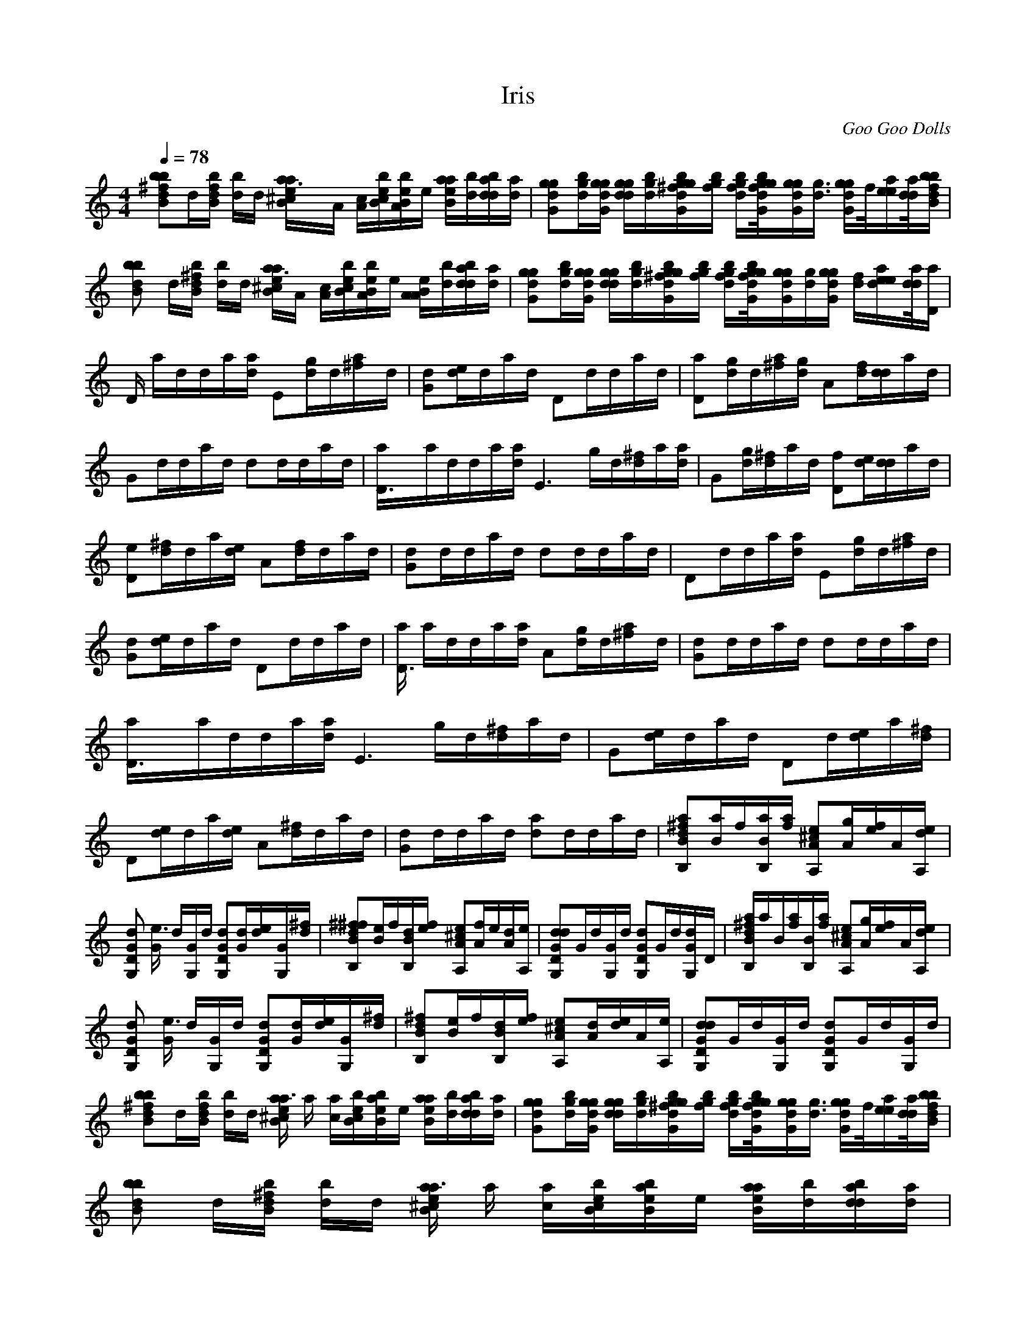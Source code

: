 X:1     
T:Iris     
C:Goo Goo Dolls     
N:   
Q:1/4=78     
M:4/4     
L:1/8     
K:C
[db^fbB]d/[f/B/b/d/] [d/b/]d/ [a3B/^c/e/a/]a,/ [a,/c/][B/b/c/e/][B/b/a,/e/]e/ [B/a/a/e/][d/b/][b/d/a/d/][d/a/] |[gdGg][g/b/d/][d/g/G/g/] [d/d/g/g/][b/d/g/][G/g/^f/d/b/g/][g/b/f/] [g/f/d/b/][f//d//g//G//b//g//][G/g/g/d/][g3/4d3/4] [d/G/g/g/]f//[a/e/e/][d//d//a//][f/b/d/B/b/] |
[bdBzb] d/[^f/B/d/b/] [d/b/]d/ [B/a3^c/e/a/]a,/ [c/a,/][b/e/c/B/][e/B/b/a,/]e/ [a,/B/e/a,/][b/d/][b/d/d/a/][a/d/] |[Ggdg][g/d/b/][G/d/g/g/] [g/d/d/g/][g/d/b/][^f/g/d/G/g/b/][f/g/b/] [g/d/f/b/][g//f//G//b//d//g//][G/g/g/d/][g/d/][d/G/g/g/] [d/f/][d/a/e/e/][d//d//a//][a/D/] |
[z/D/] a/d/d/a/[a/d/] E[g/d/]d/[^fa/]d/ |[Gd][e/d/]d/a/d/ Dd/d/a/d/ |[Da][d/g/]d/[^f/a/][g/d/] A[d/f/][d/d/]a/d/ |Gd/d/a/d/ dd/d/a/d/ |[D3a/]a/d/d/a/[d/a/] [E3z/] g/d/[^f/d/]a/[d/a/] |G[d/g/][^f/d/]a/d/ [fD][d/e/][d/d/]a/d/ |
[eD][^f/d/]d/a/[d/e/] A[f/d/]d/a/d/ |[dG]d/d/a/d/ dd/d/a/d/ |Dd/d/a/[d/a/] E[d/g/]d/[a/^f]d/ |[dG][d/e/]d/a/d/ Dd/d/a/d/ |[a/D3] a/d/d/a/[d/a/] A[d/g/]d/[^fa/]d/ |[Gd]d/d/a/d/ dd/d/a/d/ |
[D3a/]a/d/d/a/[d/a/] [E3z/] g/d/[^f/d/]a/d/ |G[d/e/]d/a/d/ Dd/[d/e/]a/[d/^f/] |D[d/e/]d/a/[d/e/] A[d/^f/]d/a/d/ |[Gd]d/d/a/d/ [da]d/d/a/d/ |[BB,a^fd][a/B/]f/[a/B/B,/][f/a/] [^ceA,A][A/g/][e/f/]A/[A,/e/d/] |
[dG,GD] [G/e3] d/[G,/G/]d/ [DG,Gd][G/d/][d/e/][G/G,][^f/d/] |[B,^f^fBd][B/e/]f/[B,/d/B/][f/e/] [eA,A^c][f/A/]e/[A/d][A,/e/] |[G,DGdd]G/d/[G,/G/]d/ [G,GDd]G/d/[dG/G,]d,/ |[a/^f/d/B,/B/]a/B/[a/f/][B,/B/][f/a/] [A,eA^c][A/g/][e/f/]A/[e/d/A,/] |
[GDG,d] [G/e3] d/[G,/G/]d/ [DGG,d][G/d/][e/d/][G,G/][d/^f/] |[B,^fBd][e/B/]f/[B,/B/d/][f/e/] [A,^cAe][A/d/][d/e/]A/[A,/e/] |[G,DGdd]G/d/[G,/G/]d/ [G,DGd]G/d/[G/G,]d/ |
[Bbd^fb]d/[d/B/b/f/] [b/d/]d/ [^c/B/e/a/a3] a/ [a/c/][B/e/c/b/][B/a/e/b/]e/ [B/e/a/a/][b/d/][b/d/d/a/][a/d/] |[gGdg][b/d/g/][G/d/g/g/] [d/g/g/d/][g/d/b/][G/b/g/^f/d/g/][f/g/b/] [b/f/g/d/][f//d//G//b//g//g//][g/g/d/G/][d3/4g3/4] [G/g/d/g/]f//[e/a/e/][d//d//a//][b/b/B/f/d/] |
[bzBdb] d/[d/B/^f/b/] [b/d/]d/ [B/^c/e/a/a3] a/ [a/c/][c/B/e/b/][b/B/e/a/]e/ [a/e/a/B/][d/b/][d/d/b/a/][d/a/] |
[Ggdg][g/b/d/][g/G/g/d/][d/g/d/g/][b/g/d/] [g/g/G/d/b/^f/][f/g/b/][b/d/g/f/][d//b//f//g//g//G//][g/d/d/][d//g//d//]D/|Dd/d/a/d/ E[g/d/][^f/d/]a/d/ |Gd/d/a/d/ Dd/d/a/d/ |[aD][g/d/][d/^f/]a/d/ [gA][f/d/][d/d/]a/d/ |
Gd/d/a/d/ d[A/d/][A/d/]a/d/ |[D3a/]a/d/d/a/[d/a/] E[d/g/]d/[a/^f]d/ |[dG][d/e/]d/a/d/ Dd/[z/d3/2][e/a/][d,/^f/] |[Dd][d/e/]d/ [a/d4] [d,/e/] A [d,/^f2d,2] z/ [d,a/]g/ |[dGd6] d/d/a/d/ dd/d/a/d/ |
[BB,d^fad6] [B/a/]f/[B,/B/a/][a/f/] [^cA,Ae][A/g/][f/e/]A/[A,/e/d/] |[dG,GDd6] [G/e3] d/[G,/G/]d/ [GG,Dd][G/d/][d/e/][G,G/][d/^f/] |[d6B,Bd^f^f][B/e/]f/[B/B,/d,/][e/f/] [A,^cAe][A/f/]e/[d,A/][e/A,/] |
[G,GdDd6d2] G/d/[G,/G/]d/ [G,dDG]G/d/[G/G,d]d,/ |[B,/a/B/^f/d6d/]a/B/[f/a/][B,/B/][a/f/] [AA,e^c][A/g/][e/f/]A/[e/A,/d,/] |[d6G,GDd] [G/e3] d,/[G,/G/]d,/ [GG,Dd,][G/d,/][e/d,/][G,G/][d,/^f/] |
[d6BB,^fd][B/e/]f/[B,/B/d,/][f/e/] [AA,^ce][A/d,/][e/d,/]A/[A,/e/] |[d6DG,Gdd]G/d,/[G/G,/]d,/ [G,DGd,]G/d,/[G/G,]d,/ |[d6B,3/2d3/2b3/2][a/d,/]d,/[a/a/d,/] [^C3/2a3/2][a/d,/]d,/[a/d,/d,/a/] |[d6D3/2d3/2b3/2][a/b/d,/]d,/[a/d,/b/] d,3/2[a/d,/a/]d,/[a/a/d,/] |
[d6d3/2b3/2B,3/2][a/d,/d,/]d,/[a/d,/d,/] [^C3/2a3/2][a/d,/c/]d,/[c/a/d,/] |[d6G3/2d3/2b3/2][a/d,/b/]d,/[a/d,/b/] [d,3/2g3/2][a/d,/a/]d,/[a/a/d,/] |[d6B,3/2d3/2b3/2][a/d,/d,/]d,/[a/d,/d,/] [^C3/2a3/2][a/d,/c/]d,/[a/d,/c/] |
[d6G3/2d3/2b3/2][a/d,/b/]d,/[a/d,/b/] [d,3/2g3/2][a/d,/a/]d,/[a/d,/a/] |[d,6B,3/2d,3/2b3/2][a/d/d/]d/[a/d/d/] [^C3/2a3/2][a/d/c/]d/[a/d/c/] |[d6G3/2d3/2b3/2][a/d,/b/]d,/[a/d,/b/] [G3/2d,3/2g3/2][G/d,/a/d,/a/][G/d,/a/d,/a/][G/d,/a/d,/a/] |
[d,8B/^f/b/^f/b/][B/f/b/f/b/][B/f/b/f/b/][B3/2f3/2b3/2f3/2b3/2] [B/a/^c/e/a/][B/a/c/e/a/] [B/a/c/e/a/][Bacea][Bacea] [Bbfb][G/d/g/d/g/]|[d4d3/2g3/2d3/2G3/2g3/2][G/d,/g/d,/g/] [g2g/G2d,2^f2b2^f2d,6] [G/d,/g/d,/g/] z3/2 [f/d/d/f/g/G/b/][G/d/d/f/g/b/f/][b/d/d/g/G/f/f/] [g/g/G/d/d/][G/f/g/d/d/f/][dgdG] |
[^f/B/^f/b/b/d8] [B/f/b/f/b/][f/f/b/b/B/][b3/2f3/2f3/2b3/2B3/2] [B/a/a/^c/e/][a/B/a/c/e/] [a/B/e/c/a/][Bacea][Becaa] [Bbfb][d,/G/d,/g/g/]|[G3/2d,3/2g3/2g3/2d,3/2d,8] [G/g/d/g/d/] [d/g/d/G/g/][d/g/G/g/d/][d3/2G3/2d3/2g3/2b3/2^f3/2^f3/2] [f/G/b/d/f/g/d/][b/f/d/f/g/G/d/][f/g/d/d/G/b/f/] [d/g/d/g/G/][G/f/d/d/f/g/][dGdg] |
[B/^f/^f/b/b/d8] [f/b/f/B/b/][b/f/b/f/B/][B3/2f3/2b3/2f3/2b3/2] [a/e/a/B/^c/][c/a/e/B/a/] [B/a/a/c/e/][eacaB][acBae] [bfBb][d,/G/g/g/d,/]|[g3/2G3/2d,3/2g3/2d,3/2d,8] [G/g/d/g/d/] [G/d/g/d/g/][g/d/d/g/G/][^f3/2b3/2d3/2g3/2^f3/2G3/2d3/2] [g/b/d/f/f/G/d/][G/f/d/b/f/d/g/][d/G/f/b/d/f/g/] [G/d/g/d/g/][G/f/d/d/f/g/][dGgd] |
[b/^f/b/^f/d8B/][f/B/f/b/b/][B/f/b/f/b/][B3/2f3/2f3/2b3/2b3/2] [B/a/^c/e/a/][B/a/c/e/a/] [B/c/a/e/a/][Bacea][Bacea] [B3/2b3/2f3/2b3/2] |[d,/G/g/d,/g/d,8] [g/G/d/d/g/][G/d/g/d/g/][G/d/g/d/g/] [d/G/g/d/g/][G/d/g/d/g/][G/d/g/d/g/][G/d/g/d/g/] [G/d/g/d/g/][G/g/d/d/g/][G/d/g/d/g/][G/d/g/d/g/] [d/G/g/d/g/][G/d/g/d/g/][G/d/g/d/g/][G/d/g/d/g/] |
[A/D/d/a/d/d8] [D/A/d/a/d/][D/A/d/a/d/][D/A/d/a/d/] [A/D/d/a/d/][A/D/d/a/d/][D/A/d/a/d/][D/A/d/a/d/] [D/A/d/a/d/][d/D/A/a/d/][D/A/d/a/d/][D/A/d/a/d/] [A/D/d/a/d/][D/A/d/a/d/][D/A/d/a/d/][D/A/d/a/d/] |
[d/G/g/d/g/d8] [G/d/d/g/g/][G/d/g/d/g/][G/d/g/d/g/] [d/G/g/d/g/][d/G/g/d/g/][G/d/g/d/g/][G/d/g/d/g/] [G/d/g/d/g/][G/d/d/g/g/][G/d/g/d/g/][G/d/g/d/g/] [d/G/g/d/g/][G/d/g/d/g/][G/d/g/d/g/][G/d/g/d/g/] |
[^f/B/b/^f/b/d8] [B/f/b/f/b/][B/f/b/f/b/][B/f/b/f/b/] [B/f/b/f/b/][B/f/b/f/b/][B/f/b/f/b/][B/f/b/f/b/] [B/f/b/f/b/][B/f/b/f/b/][B/f/b/f/b/][B/f/b/f/b/] [B/f/b/f/b/][B/f/b/f/b/][B/f/b/f/b/][B/f/b/f/b/] |
[d,/G/g/d,/g/d,8] [G/d/g/d/g/][G/d/g/d/g/][G/d/g/d/g/] [G/g/d/g/d/][G/d/g/d/g/][G/d/g/d/g/][G/d/g/d/g/] [G/d/g/d/g/][G/d/g/d/g/][G/d/g/d/g/][G/d/g/d/g/] [d/G/g/d/g/][G/d/g/d/g/][G/d/g/d/g/][G/d/g/d/g/] |
[d8D/A/d/a/d/][D/A/d,/a/d,/][D/A/d,/a/d,/][D/A/d,/a/d,/] [D/A/d,/a/d,/][D/A/d,/a/d,/][D/A/d,/a/d,/][A/d,/a/D/d,/] [D/A/d,/a/d,/][D/A/d,/a/d,/][D/A/d,/a/d,/][D/A/d,/a/d,/] [A/D/d,/a/d,/][D/A/d,/a/d,/][D/A/d,/a/d,/][D/A/d,/a/d,/] |
[d,8B/b/^f/b/^f/][B/f/b/f/b/][B/f/b/f/b/][B/f/b/f/b/] [B/f/b/f/b/][B/f/b/f/b/][B/f/b/f/b/][f/b/f/b/B/] [B/f/b/f/b/][B/f/b/f/b/][B/f/b/f/b/][B/f/b/f/b/] [B/b/f/b/f/][B/f/b/f/b/][B/f/b/f/b/][f/b/f/B/b/] |
[d8B^fb^fb]B/[^cf^cf^c] B/[d,fd,fd,] B/[e/f/e/f/e/]B/B/ [f/a/d,/d,/f/a/d,/]B/[c/f/c/f/c/]B/ |[d,8G/d,/g/d,/g/][G/d/g/d/g/][G/d/g/d/g/][G/d/g/d/g/] [G/d/g/d/g/][G/d/g/d/g/][G/d/g/d/g/][G/d/g/d/g/] [d/g/d/g/G/][G/d/g/d/g/][G/d/g/d/g/][G/d/g/d/g/] [G/d/g/d/g/][G/d/g/d/g/][G/d/g/d/g/][G/d/g/d/g/] |
[d8D,/A/d/a/d/][D/A/d,/a/d,/][D/A/d,/a/d,/][D/A/d,/a/d,/] [D/A/d,/a/d,/][D/A/d,/a/d,/][D/A/d,/a/d,/][D/A/d,/a/d,/] [D/A/d,/a/d,/][D/A/d,/a/d,/][D/A/d,/a/d,/][D/A/d,/a/d,/] [D/A/d,/a/d,/][D/A/d,/a/d,/][D/A/d,/a/d,/][D/A/d,/a/d,/] |
[d,8B/^f/b/^f/b/][B/f/b/f/b/][B/f/b/f/b/][B/f/b/f/b/] [B/f/b/f/b/][B/f/b/f/b/][B/f/b/f/b/][B/f/b/f/b/] [B/f/b/f/b/][B/f/b/f/b/][B/f/b/f/b/][B/f/b/f/b/] [B/f/b/f/b/][B/f/b/f/b/][B/f/b/f/b/][B/f/b/f/b/] |
[d8B/^f/b/^f/b/]B/B/[A/f/a/f/a/] B/B/[G/f/g/f/g/]B/ B/[F/f/f/]B/B/ [E/e/f/g/][B/f/][D/d,/f/d,/]B/ |
[d,6B,3/2d,3/2b3/2][a/d/]d/[a/d/] ^C3/2[a/d/^f/]d/[a/d/] |[d6D,3/2d3/2][a/d,/]d,/[a/d,/] [D3/2d,3/2][a/d,/]d,/[a/d,/] |[d,6B,3/2d,3/2][a/d/]d/[a/d/] [A,^c]a/[a/d/][d/c/][a/d/] |[d2d^cG6] d,/[a/d,/] [d,/a4] [a,/d/] [dd] [a,d2] d,/[d,/a,/] |
[B,3/2d,3/2d,6a,6] [a/d/]d/[a/d/] ^C3/2[a/d/]d/[a/d/] |[d3/2D6d6a6] [a,/d/]d/[a,/d/] [dg]d/a,/[d/g/]a,/ |[B,3/2d3/2^f3/2d6a,6] [a/d/]d/[a/d/] A,3/2[a/d/]d/[a/d/] |[G6d6d6d6a4] |[B,Bd,^fa6d,6] [B/a,/]f/[B,/B/a,/][f/a,/] [A,A^ce][A/g/][e/f/]A/[A,/e/d/] |
[G,DGda,6d6] [G/e3] d/[G,/G/]d/ [G,DGd][G/d/][d/e/][G/G,][d/^f/] |[B,Bd^f^fa6d6] [e/B/]f/[B,/B/d/][f/e/] [AA,^ce][A/f/]e/[A/d][A,/e/] |[G,DGd,d,6a,6d,2] G/d/[G,/G/]d/ [G,DGd]G/d/[G/G,d]d,/ |
[B/B,/d,/^f/a/d,6a6] a/B/[f/a/][B,/B/][f/a/] [A,A^ce][A/g/][e/f/]A/[A,/e/d/] |[DG,Gdd6a6] [G/e3] d/[G/G,/]d/ [G,DGd][G/d/][d/e/][G/G,][d/^f/] |[BB,d^fd6a,6] [B/e/]f/[B,/B/d/][f/e/] [A,A,^ce][A,/d/][e/d/]A,/[A,/e/] |
[DG,Gddd6a6] G/d/[G,/G/]d/ [G,DGd]G/d/[G/G,]d/ |[D,Ddd6d6] G/d/[G,/G/]d/ [G,DGd][G/d/][d/d/][G/G,]d/ |[B,Bd^fad6a6] [B/a/]f/[B,/B/a/][f/a/] [A,A^ce][A/g/][e/f/]A/[A,/e/d/] |[G,DGdd6a6] [G/e3] d/[G,/G/]d/ [G,DGd][G/d/][d/e/][G,G/][d/^f/] |
[B,Bd^f^fd6d6] [B/e/]f/[B,/B/d/][f/e/] [AA,^ce][A/f/]e/[A/d][A,/e/] |[G,DGd,d,d,6a6] G/d/[G,/G/]d/ [G,DGd]G/d/[G/G,d]d,/ |[B,/B/d,/^f/a,/d,6] a/B/[f/a/][B,/B/][f/a/] [A,A^ce][A/g/][e/f/]A/[A,/e/d/] |
[DG,Gdd6a6] [G/e3] d/[G,/G/]d/ [G,DGd][G/d/][d/e/][G/G,][d/^f/] |[BB,d^fd6a,6] [B/e/]f/[B,/B/d/][f/e/] [A,A,^ce][A,/d/][e/d/]A,/[A,/e/] |[DG,Gddd6a6] G/d/[G,/G/]d/ [G,DGd][G/d/][d/e/][G/G,][d/^f/] |
[B,Bd^fd6a,6] [e/B/]f/[B,/B/d/][f/e/] [A,A,^ce][A,/d/][e/d/]A,/[A,/e/] |[G,DGddd6a6] G/d/[G,/G/]d/ [G,DGd][G/d/][d/e/][G/G,][d/^f/] |[BB,d^fd6a,6] [B/e/]f/[B/B,/d/][f/e/] [A,A,^ce][A,/d/][e/d/]A,/[A,/e/] |
[G,DGddd6a6] G/d/[G,/G/]d/ [G,DGd][G/d/][d/e/][G/G,][d/^f/] |[B,Bd^fd6a,6] [B/e/]f/[B,/B/d/][e/f/] [A,A,^ce][A,/d/][e/d/]A,/[A,/e/] |[B,dd6a6] B/[^f/B/b/]B/[B/f/b/] ^C[c/f/][c/f/c/][c/f/][c/f/c/] |
[zD6d6a,6] [g/a/g/][g/a/g/]g/[g/a/g/] [gag][a/g/g/][g/a/g/][g/a/g/][g/a/g/] |[B,g6a6] [B/^f/b/][B/f/b/]B/[B/f/b/] A[e/a,/][e/a,/]e/[e/a,/] |[zG6d6a,6] [d,/g/][d,/g/][d,/g/][d,/g/] [d,g][d,/g/][d,/g/][d,/g/][d,/g/] |
[B,d,6a6] B/[B/^f/b/]B/[B/f/b/] ^Cc/[c/f/c/]c/[c/f/c/] |[zD,6d6a,6] [d,/a/d,/][d,/a/d,/]d,/[d,/a/d,/] [d,ad,][d,/a/d,/][d,/a/d,/][d,/a/d,/][d,/a/d,/] |[B,d,6a6] B/[B/^f/b/]B/[B/f/b/] A[e/a,/][e/a,/]e/[e/a,/] |
[zG6d4a,4] [d,/g/][d,/g/]d,/[d,/g/] [d,g][d,/g/][d,/g/][d,/g/][d,/g/] |]
